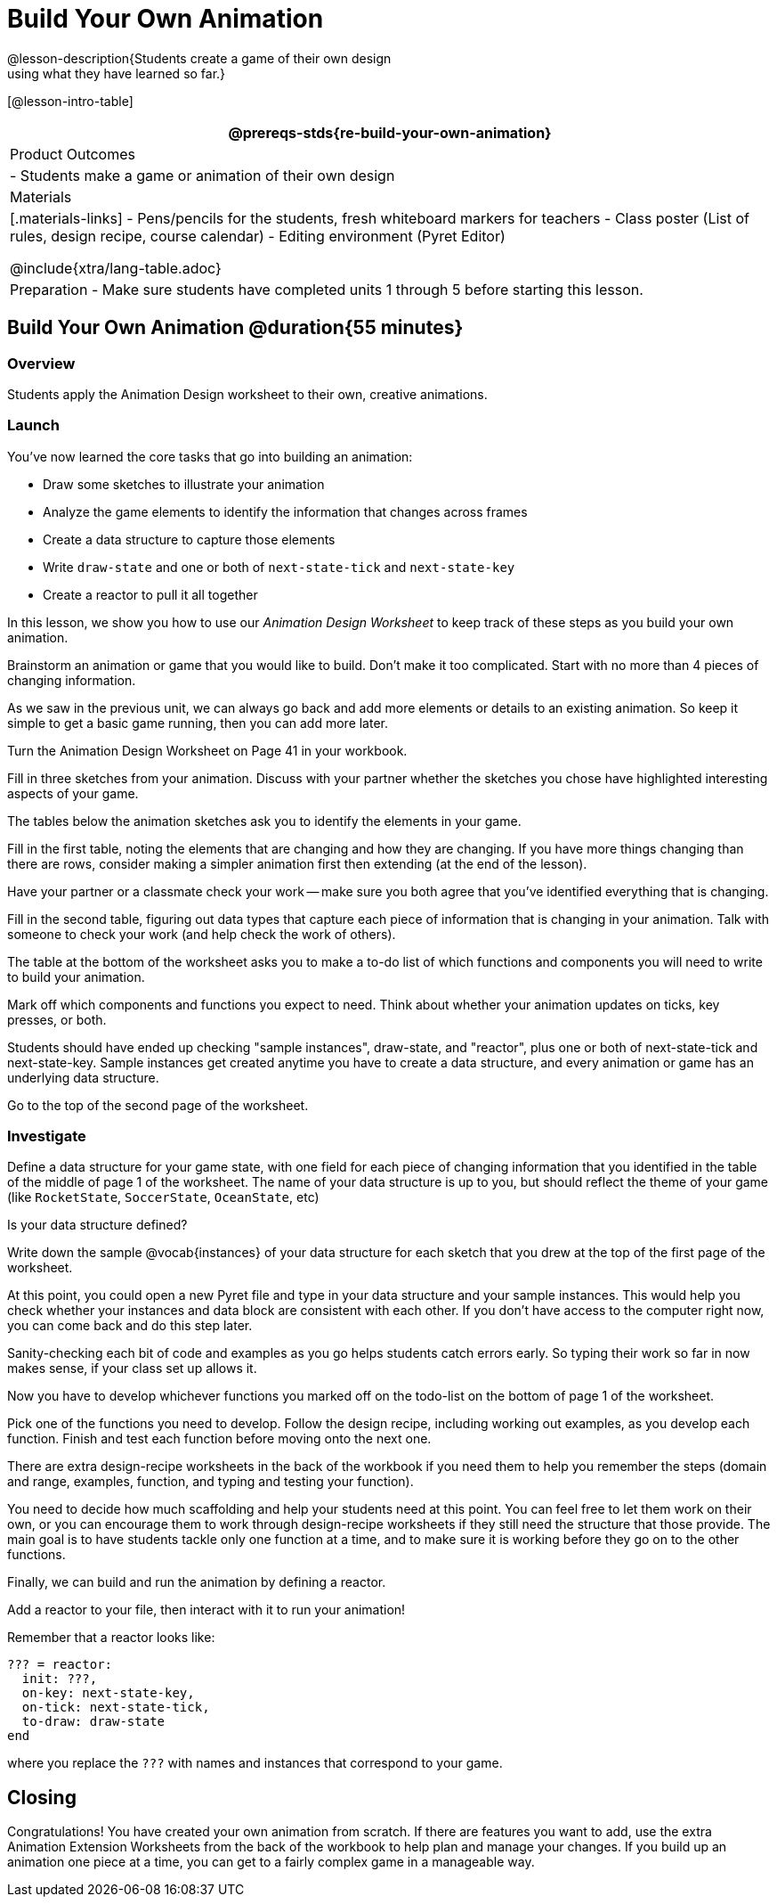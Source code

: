 = Build Your Own Animation
@lesson-description{Students create a game of their own design
using what they have learned so far.}

[@lesson-intro-table]
|===
@prereqs-stds{re-build-your-own-animation}

| Product Outcomes
|
- Students make a game or animation of their own design

| Materials
|[.materials-links]
- Pens/pencils for the students, fresh whiteboard markers for teachers
- Class poster (List of rules, design recipe, course calendar)
- Editing environment (Pyret Editor)

@include{xtra/lang-table.adoc}

| Preparation
- Make sure students have completed units 1 through 5 before starting this lesson.

|===

== Build Your Own Animation @duration{55 minutes}

=== Overview
Students apply the Animation Design worksheet to their own, creative animations.

=== Launch

You’ve now learned the core tasks that go into building an animation:

- Draw some sketches to illustrate your animation
- Analyze the game elements to identify the information that changes across frames
- Create a data structure to capture those elements
- Write `draw-state` and one or both of `next-state-tick` and `next-state-key`
- Create a reactor to pull it all together

In this lesson, we show you how to use our _Animation Design Worksheet_ to keep track of these steps as you build your own animation.

[.lesson-instruction]
Brainstorm an animation or game that you would like to build. Don’t make it too complicated. Start with no more than 4 pieces of changing information.

As we saw in the previous unit, we can always go back and add more elements or details to an existing animation. So keep it simple to get a basic game running, then you can add more later.

Turn the Animation Design Worksheet on Page 41 in your workbook.

[.lesson-instruction]
Fill in three sketches from your animation. Discuss with your partner whether the sketches you chose have highlighted interesting aspects of your game.

The tables below the animation sketches ask you to identify the elements in your game.

[.lesson-instruction]
Fill in the first table, noting the elements that are changing and how they are changing. If you have more things changing than there are rows, consider making a simpler animation first then extending (at the end of the lesson).

Have your partner or a classmate check your work -- make sure you both agree that you’ve identified everything that is changing.

[.lesson-instruction]
Fill in the second table, figuring out data types that capture each piece of information that is changing in your animation. Talk with someone to check your work (and help check the work of others).

The table at the bottom of the worksheet asks you to make a to-do list of which functions and components you will need to write to build your animation.

[.lesson-instruction]
Mark off which components and functions you expect to need. Think about whether your animation updates on ticks, key presses, or both.

Students should have ended up checking "sample instances", draw-state, and "reactor", plus one or both of next-state-tick and next-state-key. Sample instances get created anytime you have to create a data structure, and every animation or game has an underlying data structure.

Go to the top of the second page of the worksheet.

=== Investigate
[.lesson-instruction]
Define a data structure for your game state, with one field for each piece of changing information that you identified in the table of the middle of page 1 of the worksheet. The name of your data structure is up to you, but should reflect the theme of your game (like `RocketState`, `SoccerState`, `OceanState`, etc)

Is your data structure defined?

[.lesson-instruction]
Write down the sample @vocab{instances} of your data structure for each sketch that you drew at the top of the first page of the worksheet.

At this point, you could open a new Pyret file and type in your data structure and your sample instances. This would help you check whether your instances and data block are consistent with each other. If you don’t have access to the computer right now, you can come back and do this step later.

Sanity-checking each bit of code and examples as you go helps students catch errors early. So typing their work so far in now makes sense, if your class set up allows it.

Now you have to develop whichever functions you marked off on the todo-list on the bottom of page 1 of the worksheet.

[.lesson-instruction]
Pick one of the functions you need to develop. Follow the design recipe, including working out examples, as you develop each function. Finish and test each function before moving onto the next one.

There are extra design-recipe worksheets in the back of the workbook if you need them to help you remember the steps (domain and range, examples, function, and typing and testing your
function).

You need to decide how much scaffolding and help your students need at this point. You can feel free to let them work on their own, or you can encourage them to work through design-recipe worksheets if they still need the structure that those provide. The main goal is to have students tackle only one function at a time, and to make sure it is working before they go on to the other functions.

Finally, we can build and run the animation by defining a reactor.

[.lesson-instruction]
Add a reactor to your file, then interact with it to run your animation!

Remember that a reactor looks like:

----
??? = reactor:
  init: ???,
  on-key: next-state-key,
  on-tick: next-state-tick,
  to-draw: draw-state
end
----

where you replace the `???` with names and instances that correspond to your game.

== Closing
Congratulations! You have created your own animation from scratch. If there are features you want to add, use the extra Animation Extension Worksheets from the back of the workbook to help plan and manage your changes. If you build up an animation one piece at a time, you can get to a fairly complex game in a manageable way.
